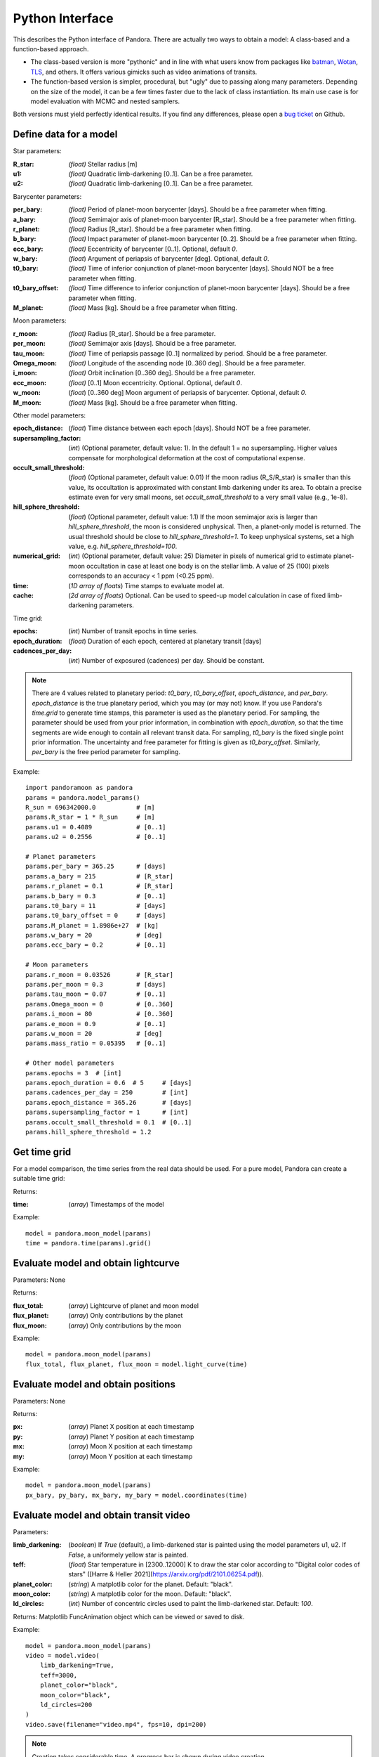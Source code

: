 Python Interface
================

This describes the Python interface of Pandora. There are actually two ways to obtain a model: A class-based and a function-based approach.

- The class-based version is more "pythonic" and in line with what users know from packages like `batman <https://github.com/lkreidberg/batman>`_, `Wotan <https://github.com/hippke/Wotan>`_, `TLS <https://github.com/hippke/TLS>`_, and others. It offers various gimicks such as video animations of transits.
- The function-based version is simpler, procedural, but "ugly" due to passing along many parameters. Depending on the size of the model, it can be a few times faster due to the lack of class instantiation. Its main use case is for model evaluation with MCMC and nested samplers. 

Both versions must yield perfectly identical results. If you find any differences, please open a `bug ticket <https://github.com/hippke/Pandora/issues>`_ on Github.


Define data for a model
-----------------------

.. class:: model_params(params)

Star parameters:

:R_star: *(float)* Stellar radius [m]
:u1: *(float)* Quadratic limb-darkening [0..1]. Can be a free parameter.
:u2: *(float)* Quadratic limb-darkening [0..1]. Can be a free parameter.

Barycenter parameters:

:per_bary: *(float)* Period of planet-moon barycenter [days]. Should be a free parameter when fitting.
:a_bary: *(float)* Semimajor axis of planet-moon barycenter [R_star]. Should be a free parameter when fitting.
:r_planet: *(float)* Radius [R_star]. Should be a free parameter when fitting.
:b_bary: *(float)* Impact parameter of planet-moon barycenter [0..2]. Should be a free parameter when fitting.
:ecc_bary: *(float)* Eccentricity of barycenter [0..1]. Optional, default `0`.
:w_bary: *(float*) Argument of periapsis of barycenter [deg].  Optional, default `0`.
:t0_bary: *(float)* Time of inferior conjunction of planet-moon barycenter [days]. Should NOT be a free parameter when fitting.
:t0_bary_offset: *(float)* Time difference to inferior conjunction of planet-moon barycenter [days]. Should be a free parameter when fitting.
:M_planet: *(float)* Mass [kg]. Should be a free parameter when fitting.

Moon parameters:

:r_moon: *(float)*  Radius [R_star]. Should be a free parameter.
:per_moon: *(float)*  Semimajor axis [days]. Should be a free parameter.
:tau_moon: *(float)*  Time of periapsis passage [0..1] normalized by period. Should be a free parameter.
:Omega_moon: *(float)* Longitude of the ascending node [0..360 deg]. Should be a free parameter.
:i_moon: *(float)* Orbit inclination [0..360 deg]. Should be a free parameter.
:ecc_moon: *(float)* [0..1] Moon eccentricity.  Optional. Optional, default `0`.
:w_moon: (*float*) [0..360 deg] Moon argument of periapsis of barycenter. Optional, default `0`.
:M_moon: *(float)* Mass [kg]. Should be a free parameter when fitting.

Other model parameters:

:epoch_distance: (*float*) Time distance between each epoch [days]. Should NOT be a free parameter.
:supersampling_factor: (*int*) (Optional parameter, default value: 1). In the default 1 = no supersampling. Higher values compensate for morphological deformation at the cost of computational expense.
:occult_small_threshold: (*float*) (Optional parameter, default value: 0.01) If the moon radius (R_S/R_star) is smaller than this value, its occultation is approximated with constant limb darkening under its area. To obtain a precise estimate even for very small moons, set `occult_small_threshold` to a very small value (e.g., 1e-8).
:hill_sphere_threshold: (*float*) (Optional parameter, default value: 1.1) If the moon semimajor axis is larger than *hill_sphere_threshold*, the moon is considered unphysical. Then, a planet-only model is returned. The usual threshold should be close to *hill_sphere_threshold=1*. To keep unphysical systems, set a high value, e.g. *hill_sphere_threshold=100*.
:numerical_grid: (*int*) (Optional parameter, default value: 25) Diameter in pixels of numerical grid to estimate planet-moon occultation in case at least one body is on the stellar limb. A value of 25 (100) pixels corresponds to an accuracy < 1 ppm (<0.25 ppm).
:time: (*1D array of floats*) Time stamps to evaluate model at.
:cache: (*2d array of floats*) Optional. Can be used to speed-up model calculation in case of fixed limb-darkening parameters.

Time grid:

:epochs: (*int*) Number of transit epochs in time series.
:epoch_duration: (*float*) Duration of each epoch, centered at planetary transit [days]
:cadences_per_day: (*int*) Number of exposured (cadences) per day. Should be constant.


.. note::

   There are 4 values related to planetary period: `t0_bary`, `t0_bary_offset`, `epoch_distance`, and `per_bary`.
   `epoch_distance` is the true planetary period, which you may (or may not) know. If you use Pandora's `time.grid` to generate time stamps, this parameter is used as the planetary period. For sampling, the parameter should be used from your prior information, in combination with `epoch_duration`, so that the time segments are wide enough to contain all relevant transit data.
   For sampling, `t0_bary` is the fixed single point prior information. The uncertainty and free parameter for fitting is given as `t0_bary_offset`. Similarly, `per_bary` is the free period parameter for sampling.
   
   


Example:

::

   import pandoramoon as pandora
   params = pandora.model_params()
   R_sun = 696342000.0           # [m]
   params.R_star = 1 * R_sun     # [m]
   params.u1 = 0.4089            # [0..1]
   params.u2 = 0.2556            # [0..1]

   # Planet parameters
   params.per_bary = 365.25      # [days]
   params.a_bary = 215           # [R_star]
   params.r_planet = 0.1         # [R_star]
   params.b_bary = 0.3           # [0..1]
   params.t0_bary = 11           # [days]
   params.t0_bary_offset = 0     # [days]
   params.M_planet = 1.8986e+27  # [kg]
   params.w_bary = 20            # [deg]
   params.ecc_bary = 0.2         # [0..1]  

   # Moon parameters
   params.r_moon = 0.03526       # [R_star]
   params.per_moon = 0.3         # [days]
   params.tau_moon = 0.07        # [0..1]
   params.Omega_moon = 0         # [0..360]
   params.i_moon = 80            # [0..360]
   params.e_moon = 0.9           # [0..1]
   params.w_moon = 20            # [deg]
   params.mass_ratio = 0.05395   # [0..1]

   # Other model parameters
   params.epochs = 3  # [int]
   params.epoch_duration = 0.6  # 5     # [days]
   params.cadences_per_day = 250        # [int]
   params.epoch_distance = 365.26       # [days]
   params.supersampling_factor = 1      # [int]
   params.occult_small_threshold = 0.1  # [0..1]
   params.hill_sphere_threshold = 1.2




Get time grid
-------------

For a model comparison, the time series from the real data should be used. For a pure model, Pandora can create a suitable time grid:

.. class:: model_params(params)

Returns:

.. _returnvalues:

:time: (*array*) Timestamps of the model

Example:

::

   model = pandora.moon_model(params)
   time = pandora.time(params).grid()



Evaluate model and obtain lightcurve
------------------------------------

.. class:: model.light_curve()

Parameters: None

Returns:

.. _returnvalues:

:flux_total: (*array*) Lightcurve of planet and moon model
:flux_planet: (*array*) Only contributions by the planet
:flux_moon: (*array*)  Only contributions by the moon

Example:

::

   model = pandora.moon_model(params)
   flux_total, flux_planet, flux_moon = model.light_curve(time)


Evaluate model and obtain positions
-----------------------------------

.. class:: model.coordinates(time)

Parameters: None

.. _returnvalues:

Returns:

:px: (*array*) Planet X position at each timestamp
:py: (*array*)  Planet Y position at each timestamp
:mx: (*array*) Moon X position at each timestamp
:my: (*array*) Moon Y position at each timestamp

Example:

::

   model = pandora.moon_model(params)
   px_bary, py_bary, mx_bary, my_bary = model.coordinates(time)


Evaluate model and obtain transit video
---------------------------------------

.. class:: model.video(time)


Parameters:

:limb_darkening: (*boolean*) If `True` (default), a limb-darkened star is painted using the model parameters u1, u2. If `False`, a uniformely yellow star is painted.
:teff: (*float*) Star temperature in [2300..12000] K to draw the star color according to "Digital color codes of stars" ([Harre & Heller 2021](https://arxiv.org/pdf/2101.06254.pdf)).
:planet_color: (*string*) A matplotlib color for the planet. Default: "black".
:moon_color: (*string*) A matplotlib color for the moon. Default: "black".
:ld_circles: (*int*) Number of concentric circles used to paint the limb-darkened star. Default: `100`.


.. _returnvalues:

Returns: Matplotlib FuncAnimation object which can be viewed or saved to disk.

Example:

::

   model = pandora.moon_model(params)
   video = model.video(
       limb_darkening=True, 
       teff=3000, 
       planet_color="black",
       moon_color="black",
       ld_circles=200
   )
   video.save(filename="video.mp4", fps=10, dpi=200)


.. note::

   Creation takes considerable time. A progress bar is shown during video creation.
   
   
.. note::

   Sizes of planet and moon may not be pixel-perfect due to scaling done by Matplotlib.
   


Convert quadratic limb darkening priors
---------------------------------------

.. def:: helpers.ld_convert

To sample the quadratic limb darkening coefficients more efficiently, Pandora offers a conversion routine to calculate $u_1=2\sqrt{q_1}q_2$ and $u_2=\sqrt{q_1}(1-2q_2)$ based on $q_1$ and $q_2$ from the unit hypercube. This procedure has been shown to reduce the prior volume \citep{2013MNRAS.435.2152K}.

Parameters: 

:q1: :q2: (*float*): Priors [0..1] as provided by the sampler's unit hypercube



Returns:

:u1: :u2: (*float*) Limb darkening parameter u1, u2 for quadratic limb darkening calculation


Example:

::

   from pandora.helpers import ld_convert
   u1, u2 = ld_convert(q1=0.4, q2=0.6)
